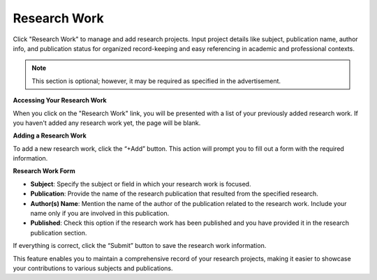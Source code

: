 Research Work
=============

Click "Research Work" to manage and add research projects. Input project details like subject, publication name, author info, and publication status for organized record-keeping and easy referencing in academic and professional contexts.

.. note:: 
   This section is optional; however, it may be required as specified in the advertisement.

**Accessing Your Research Work**

When you click on the "Research Work" link, you will be presented with a list of your previously added research work. If you haven't added any research work yet, the page will be blank. 

**Adding a Research Work**

To add a new research work, click the “+Add” button. This action will prompt you to fill out a form with the required information.

**Research Work Form**

- **Subject**: Specify the subject or field in which your research work is focused.

- **Publication**: Provide the name of the research publication that resulted from the specified research.

- **Author(s) Name**: Mention the name of the author of the publication related to the research work. Include your name only if you are involved in this publication.

- **Published**: Check this option if the research work has been published and you have provided it in the research publication section.

If everything is correct, click the “Submit” button to save the research work information.

This feature enables you to maintain a comprehensive record of your research projects, making it easier to showcase your contributions to various subjects and publications.
